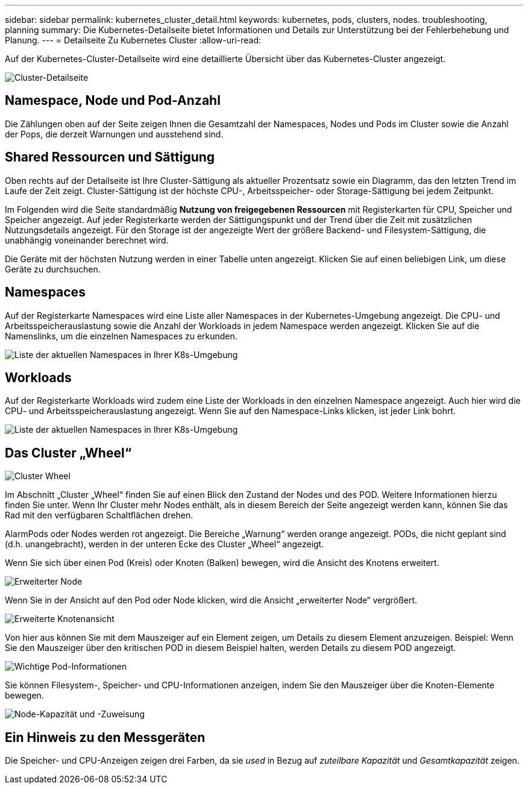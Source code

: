 ---
sidebar: sidebar 
permalink: kubernetes_cluster_detail.html 
keywords: kubernetes, pods, clusters, nodes. troubleshooting, planning 
summary: Die Kubernetes-Detailseite bietet Informationen und Details zur Unterstützung bei der Fehlerbehebung und Planung. 
---
= Detailseite Zu Kubernetes Cluster
:allow-uri-read: 


[role="lead"]
Auf der Kubernetes-Cluster-Detailseite wird eine detaillierte Übersicht über das Kubernetes-Cluster angezeigt.

image:Kubernetes_Detail_Page_new.png["Cluster-Detailseite"]



== Namespace, Node und Pod-Anzahl

Die Zählungen oben auf der Seite zeigen Ihnen die Gesamtzahl der Namespaces, Nodes und Pods im Cluster sowie die Anzahl der Pops, die derzeit Warnungen und ausstehend sind.



== Shared Ressourcen und Sättigung

Oben rechts auf der Detailseite ist Ihre Cluster-Sättigung als aktueller Prozentsatz sowie ein Diagramm, das den letzten Trend im Laufe der Zeit zeigt. Cluster-Sättigung ist der höchste CPU-, Arbeitsspeicher- oder Storage-Sättigung bei jedem Zeitpunkt.

Im Folgenden wird die Seite standardmäßig *Nutzung von freigegebenen Ressourcen* mit Registerkarten für CPU, Speicher und Speicher angezeigt. Auf jeder Registerkarte werden der Sättigungspunkt und der Trend über die Zeit mit zusätzlichen Nutzungsdetails angezeigt. Für den Storage ist der angezeigte Wert der größere Backend- und Filesystem-Sättigung, die unabhängig voneinander berechnet wird.

Die Geräte mit der höchsten Nutzung werden in einer Tabelle unten angezeigt. Klicken Sie auf einen beliebigen Link, um diese Geräte zu durchsuchen.



== Namespaces

Auf der Registerkarte Namespaces wird eine Liste aller Namespaces in der Kubernetes-Umgebung angezeigt. Die CPU- und Arbeitsspeicherauslastung sowie die Anzahl der Workloads in jedem Namespace werden angezeigt. Klicken Sie auf die Namenslinks, um die einzelnen Namespaces zu erkunden.

image:Kubernetes_Namespace_tab_new.png["Liste der aktuellen Namespaces in Ihrer K8s-Umgebung"]



== Workloads

Auf der Registerkarte Workloads wird zudem eine Liste der Workloads in den einzelnen Namespace angezeigt. Auch hier wird die CPU- und Arbeitsspeicherauslastung angezeigt. Wenn Sie auf den Namespace-Links klicken, ist jeder Link bohrt.

image:Kubernetes_Workloads_tab_new.png["Liste der aktuellen Namespaces in Ihrer K8s-Umgebung"]



== Das Cluster „Wheel“

image:Kubernetes_Wheel_Section.png["Cluster Wheel"]

Im Abschnitt „Cluster „Wheel“ finden Sie auf einen Blick den Zustand der Nodes und des POD. Weitere Informationen hierzu finden Sie unter. Wenn Ihr Cluster mehr Nodes enthält, als in diesem Bereich der Seite angezeigt werden kann, können Sie das Rad mit den verfügbaren Schaltflächen drehen.

AlarmPods oder Nodes werden rot angezeigt. Die Bereiche „Warnung“ werden orange angezeigt. PODs, die nicht geplant sind (d.h. unangebracht), werden in der unteren Ecke des Cluster „Wheel“ angezeigt.

Wenn Sie sich über einen Pod (Kreis) oder Knoten (Balken) bewegen, wird die Ansicht des Knotens erweitert.

image:Kubernetes_Node_Expand.png["Erweiterter Node"]

Wenn Sie in der Ansicht auf den Pod oder Node klicken, wird die Ansicht „erweiterter Node“ vergrößert.

image:Kubernetes_Critical_Pod_Zoom.png["Erweiterte Knotenansicht"]

Von hier aus können Sie mit dem Mauszeiger auf ein Element zeigen, um Details zu diesem Element anzuzeigen. Beispiel: Wenn Sie den Mauszeiger über den kritischen POD in diesem Beispiel halten, werden Details zu diesem POD angezeigt.

image:Kubernetes_Pod_Red.png["Wichtige Pod-Informationen"]

Sie können Filesystem-, Speicher- und CPU-Informationen anzeigen, indem Sie den Mauszeiger über die Knoten-Elemente bewegen.

image:Kubernetes_Capacity_Info.png["Node-Kapazität und -Zuweisung"]



== Ein Hinweis zu den Messgeräten

Die Speicher- und CPU-Anzeigen zeigen drei Farben, da sie _used_ in Bezug auf _zuteilbare Kapazität_ und _Gesamtkapazität_ zeigen.
